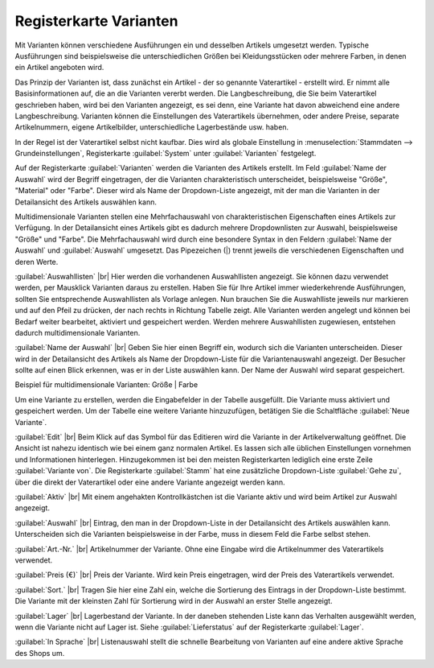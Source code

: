 ﻿Registerkarte Varianten
=======================
Mit Varianten können verschiedene Ausführungen ein und desselben Artikels umgesetzt werden. Typische Ausführungen sind beispielsweise die unterschiedlichen Größen bei Kleidungsstücken oder mehrere Farben, in denen ein Artikel angeboten wird.

.. image:: ../../media/screenshots-de/oxbaco01.png
   :alt: Artikel - Registerkarte Varianten
   :class: with-shadow
   :height: 342
   :width: 650

Das Prinzip der Varianten ist, dass zunächst ein Artikel - der so genannte Vaterartikel - erstellt wird. Er nimmt alle Basisinformationen auf, die an die Varianten vererbt werden. Die Langbeschreibung, die Sie beim Vaterartikel geschrieben haben, wird bei den Varianten angezeigt, es sei denn, eine Variante hat davon abweichend eine andere Langbeschreibung. Varianten können die Einstellungen des Vaterartikels übernehmen, oder andere Preise, separate Artikelnummern, eigene Artikelbilder, unterschiedliche Lagerbestände usw. haben.

In der Regel ist der Vaterartikel selbst nicht kaufbar. Dies wird als globale Einstellung in :menuselection:`Stammdaten --> Grundeinstellungen`, Registerkarte :guilabel:`System` unter :guilabel:`Varianten` festgelegt.

Auf der Registerkarte :guilabel:`Varianten` werden die Varianten des Artikels erstellt. Im Feld :guilabel:`Name der Auswahl` wird der Begriff eingetragen, der die Varianten charakteristisch unterscheidet, beispielsweise \"Größe\", \"Material\" oder \"Farbe\". Dieser wird als Name der Dropdown-Liste angezeigt, mit der man die Varianten in der Detailansicht des Artikels auswählen kann.

Multidimensionale Varianten stellen eine Mehrfachauswahl von charakteristischen Eigenschaften eines Artikels zur Verfügung. In der Detailansicht eines Artikels gibt es dadurch mehrere Dropdownlisten zur Auswahl, beispielsweise \"Größe\" und \"Farbe\". Die Mehrfachauswahl wird durch eine besondere Syntax in den Feldern :guilabel:`Name der Auswahl` und :guilabel:`Auswahl` umgesetzt. Das Pipezeichen (|) trennt jeweils die verschiedenen Eigenschaften und deren Werte.

.. image:: ../../media/screenshots-de/oxbaco02.png
   :alt: Artikel - Registerkarte Varianten
   :class: with-shadow
   :height: 329
   :width: 650

:guilabel:`Auswahllisten` |br|
Hier werden die vorhandenen Auswahllisten angezeigt. Sie können dazu verwendet werden, per Mausklick Varianten daraus zu erstellen. Haben Sie für Ihre Artikel immer wiederkehrende Ausführungen, sollten Sie entsprechende Auswahllisten als Vorlage anlegen. Nun brauchen Sie die Auswahlliste jeweils nur markieren und auf den Pfeil zu drücken, der nach rechts in Richtung Tabelle zeigt. Alle Varianten werden angelegt und können bei Bedarf weiter bearbeitet, aktiviert und gespeichert werden. Werden mehrere Auswahllisten zugewiesen, entstehen dadurch multidimensionale Varianten.

:guilabel:`Name der Auswahl` |br|
Geben Sie hier einen Begriff ein, wodurch sich die Varianten unterscheiden. Dieser wird in der Detailansicht des Artikels als Name der Dropdown-Liste für die Variantenauswahl angezeigt. Der Besucher sollte auf einen Blick erkennen, was er in der Liste auswählen kann. Der Name der Auswahl wird separat gespeichert.

Beispiel für multidimensionale Varianten: Größe | Farbe

Um eine Variante zu erstellen, werden die Eingabefelder in der Tabelle ausgefüllt. Die Variante muss aktiviert und gespeichert werden. Um der Tabelle eine weitere Variante hinzuzufügen, betätigen Sie die Schaltfläche :guilabel:`Neue Variante`.

:guilabel:`Edit` |br|
Beim Klick auf das Symbol für das Editieren wird die Variante in der Artikelverwaltung geöffnet. Die Ansicht ist nahezu identisch wie bei einem ganz normalen Artikel. Es lassen sich alle üblichen Einstellungen vornehmen und Informationen hinterlegen. Hinzugekommen ist bei den meisten Registerkarten lediglich eine erste Zeile :guilabel:`Variante von`. Die Registerkarte :guilabel:`Stamm` hat eine zusätzliche Dropdown-Liste :guilabel:`Gehe zu`, über die direkt der Vaterartikel oder eine andere Variante angezeigt werden kann.

:guilabel:`Aktiv` |br|
Mit einem angehakten Kontrollkästchen ist die Variante aktiv und wird beim Artikel zur Auswahl angezeigt.

:guilabel:`Auswahl` |br|
Eintrag, den man in der Dropdown-Liste in der Detailansicht des Artikels auswählen kann. Unterscheiden sich die Varianten beispielsweise in der Farbe, muss in diesem Feld die Farbe selbst stehen.

:guilabel:`Art.-Nr.` |br|
Artikelnummer der Variante. Ohne eine Eingabe wird die Artikelnummer des Vaterartikels verwendet.

:guilabel:`Preis (€)` |br|
Preis der Variante. Wird kein Preis eingetragen, wird der Preis des Vaterartikels verwendet.

:guilabel:`Sort.` |br|
Tragen Sie hier eine Zahl ein, welche die Sortierung des Eintrags in der Dropdown-Liste bestimmt. Die Variante mit der kleinsten Zahl für Sortierung wird in der Auswahl an erster Stelle angezeigt.

:guilabel:`Lager` |br|
Lagerbestand der Variante. In der daneben stehenden Liste kann das Verhalten ausgewählt werden, wenn die Variante nicht auf Lager ist. Siehe :guilabel:`Lieferstatus` auf der Registerkarte :guilabel:`Lager`.

:guilabel:`In Sprache` |br|
Listenauswahl stellt die schnelle Bearbeitung von Varianten auf eine andere aktive Sprache des Shops um.

.. seealso:: :doc:`Auswahllisten <../auswahllisten/auswahllisten>`

.. Intern: oxbaco, Status:, F1: article_variant.html